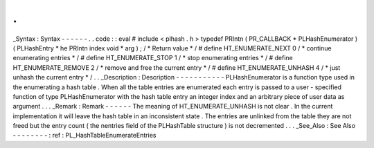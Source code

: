 .
.
_Syntax
:
Syntax
-
-
-
-
-
-
.
.
code
:
:
eval
#
include
<
plhash
.
h
>
typedef
PRIntn
(
PR_CALLBACK
*
PLHashEnumerator
)
(
PLHashEntry
*
he
PRIntn
index
void
*
arg
)
;
/
*
Return
value
*
/
#
define
HT_ENUMERATE_NEXT
0
/
*
continue
enumerating
entries
*
/
#
define
HT_ENUMERATE_STOP
1
/
*
stop
enumerating
entries
*
/
#
define
HT_ENUMERATE_REMOVE
2
/
*
remove
and
free
the
current
entry
*
/
#
define
HT_ENUMERATE_UNHASH
4
/
*
just
unhash
the
current
entry
*
/
.
.
_Description
:
Description
-
-
-
-
-
-
-
-
-
-
-
PLHashEnumerator
is
a
function
type
used
in
the
enumerating
a
hash
table
.
When
all
the
table
entries
are
enumerated
each
entry
is
passed
to
a
user
-
specified
function
of
type
PLHashEnumerator
with
the
hash
table
entry
an
integer
index
and
an
arbitrary
piece
of
user
data
as
argument
.
.
.
_Remark
:
Remark
-
-
-
-
-
-
The
meaning
of
HT_ENUMERATE_UNHASH
is
not
clear
.
In
the
current
implementation
it
will
leave
the
hash
table
in
an
inconsistent
state
.
The
entries
are
unlinked
from
the
table
they
are
not
freed
but
the
entry
count
(
the
nentries
field
of
the
PLHashTable
structure
)
is
not
decremented
.
.
.
_See_Also
:
See
Also
-
-
-
-
-
-
-
-
:
ref
:
PL_HashTableEnumerateEntries
